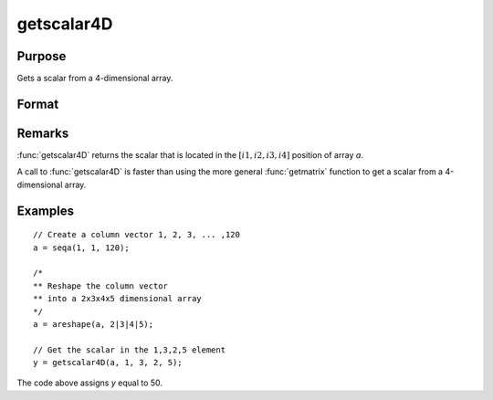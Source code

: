 
getscalar4D
==============================================

Purpose
----------------

Gets a scalar from a 4-dimensional array.

Format
----------------
.. function:: getscalar4D(a, i1, i2, i3, i4)

    :param a: Data
    :type a: 4-dimensional array

    :param i1: index into the slowest moving dimension of the array.
    :type i1: scalar

    :param i2: index into the second slowest moving dimension of the array.
    :type i2: scalar

    :param i3: index into the second fastest moving dimension of the array.
    :type i3: scalar

    :param i4: index into the fastest moving dimension of the array.
    :type i4: scalar

    :returns: **y** (*scalar*) - the element of the array indicated by the indices.

Remarks
-------

:func:`getscalar4D` returns the scalar that is located in the :math:`[i1, i2, i3, i4]`
position of array *a*.

A call to :func:`getscalar4D` is faster than using the more general :func:`getmatrix`
function to get a scalar from a 4-dimensional array.


Examples
----------------

::

    // Create a column vector 1, 2, 3, ... ,120
    a = seqa(1, 1, 120);

    /*
    ** Reshape the column vector
    ** into a 2x3x4x5 dimensional array
    */
    a = areshape(a, 2|3|4|5);

    // Get the scalar in the 1,3,2,5 element
    y = getscalar4D(a, 1, 3, 2, 5);

The code above assigns *y* equal to 50.

.. seealso:: Functions :func:`getmatrix`, :func:`getscalar3D`, :func:`getarray`
